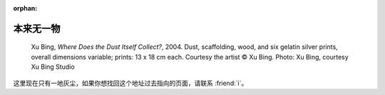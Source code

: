 :orphan:

==========
本来无一物
==========

.. centered:: 404 / 页面未找到 / Page Not Found

.. figure:: /_images/404.jpg

   Xu Bing, *Where Does the Dust Itself Collect?*, 2004. Dust, scaffolding, wood, and six gelatin silver prints, overall dimensions variable; prints: 13 x 18 cm each. Courtesy the artist © Xu Bing. Photo: Xu Bing, courtesy Xu Bing Studio

这里现在只有一地灰尘，如果你想找回这个地址过去指向的页面，请联系 :friend:`i`。
